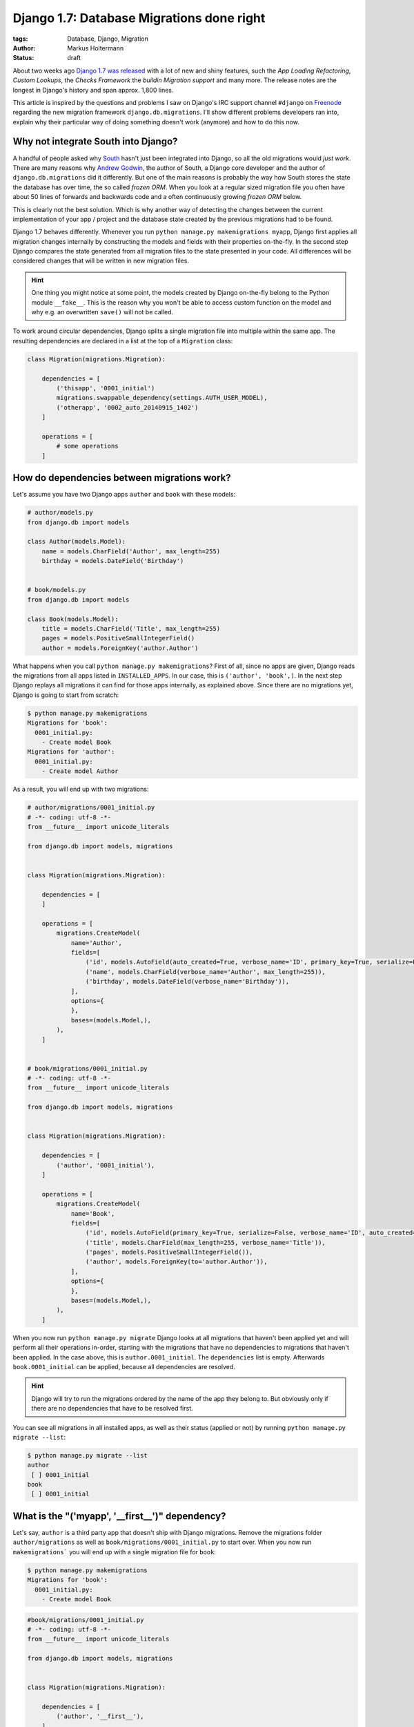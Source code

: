 ==========================================
Django 1.7: Database Migrations done right
==========================================

:tags: Database, Django, Migration
:author: Markus Holtermann
:status: draft


.. image:: /images/logos/django-negative-250x.png
   :align: right
   :alt: Django -- The Web framework for perfectionists with deadlines.
   :class: margin-left

About two weeks ago `Django 1.7 was released`_ with a lot of new and shiny
features, such the *App Loading Refactoring*, *Custom Lookups*, the *Checks
Framework* the *buildin Migration support* and many more. The release notes are
the longest in Django's history and span approx. 1,800 lines.

This article is inspired by the questions and problems I saw on Django's IRC
support channel ``#django`` on `Freenode`_ regarding the new migration
framework ``django.db.migrations``. I'll show different problems developers ran
into, explain why their particular way of doing something doesn't work
(anymore) and how to do this now.


Why not integrate South into Django?
====================================

A handful of people asked why `South`_ hasn't just been integrated into Django,
so all the old migrations would *just work*. There are many reasons why `Andrew
Godwin`_, the author of South, a Django core developer and the author of
``django.db.migrations`` did it differently. But one of the main reasons is
probably the way how South stores the state the database has over time, the so
called *frozen ORM*. When you look at a regular sized migration file you often
have about 50 lines of forwards and backwards code and a often continuously
growing *frozen ORM* below.

This is clearly not the best solution. Which is why another way of detecting
the changes between the current implementation of your app / project and the
database state created by the previous migrations had to be found.

Django 1.7 behaves differently. Whenever you run ``python manage.py
makemigrations myapp``, Django first applies all migration changes internally
by constructing the models and fields with their properties on-the-fly. In the
second step Django compares the state generated from all migration files to the
state presented in your code. All differences will be considered changes that
will be written in new migration files.

.. hint::

   One thing you might notice at some point, the models created by Django
   on-the-fly belong to the Python module ``__fake__``. This is the reason why
   you won't be able to access custom function on the model and why e.g. an
   overwritten ``save()`` will not be called.

To work around circular dependencies, Django splits a single migration file
into multiple within the same app. The resulting dependencies are declared in a
list at the top of a ``Migration`` class:

.. code-block:: python

    class Migration(migrations.Migration):

        dependencies = [
            ('thisapp', '0001_initial')
            migrations.swappable_dependency(settings.AUTH_USER_MODEL),
            ('otherapp', '0002_auto_20140915_1402')
        ]

        operations = [
            # some operations
        ]


How do dependencies between migrations work?
============================================

Let's assume you have two Django apps ``author`` and ``book`` with these
models:

.. code-block:: python

    # author/models.py
    from django.db import models

    class Author(models.Model):
        name = models.CharField('Author', max_length=255)
        birthday = models.DateField('Birthday')


    # book/models.py
    from django.db import models

    class Book(models.Model):
        title = models.CharField('Title', max_length=255)
        pages = models.PositiveSmallIntegerField()
        author = models.ForeignKey('author.Author')

What happens when you call ``python manage.py makemigrations``? First of all,
since no apps are given, Django reads the migrations from all apps listed in
``INSTALLED_APPS``. In our case, this is ``('author', 'book',)``. In the next
step Django replays all migrations it can find for those apps internally, as
explained above. Since there are no migrations yet, Django is going to start
from scratch:

.. code-block:: bash

    $ python manage.py makemigrations
    Migrations for 'book':
      0001_initial.py:
        - Create model Book
    Migrations for 'author':
      0001_initial.py:
        - Create model Author


As a result, you will end up with two migrations:

.. code-block:: python

    # author/migrations/0001_initial.py
    # -*- coding: utf-8 -*-
    from __future__ import unicode_literals

    from django.db import models, migrations


    class Migration(migrations.Migration):

        dependencies = [
        ]

        operations = [
            migrations.CreateModel(
                name='Author',
                fields=[
                    ('id', models.AutoField(auto_created=True, verbose_name='ID', primary_key=True, serialize=False)),
                    ('name', models.CharField(verbose_name='Author', max_length=255)),
                    ('birthday', models.DateField(verbose_name='Birthday')),
                ],
                options={
                },
                bases=(models.Model,),
            ),
        ]


    # book/migrations/0001_initial.py
    # -*- coding: utf-8 -*-
    from __future__ import unicode_literals

    from django.db import models, migrations


    class Migration(migrations.Migration):

        dependencies = [
            ('author', '0001_initial'),
        ]

        operations = [
            migrations.CreateModel(
                name='Book',
                fields=[
                    ('id', models.AutoField(primary_key=True, serialize=False, verbose_name='ID', auto_created=True)),
                    ('title', models.CharField(max_length=255, verbose_name='Title')),
                    ('pages', models.PositiveSmallIntegerField()),
                    ('author', models.ForeignKey(to='author.Author')),
                ],
                options={
                },
                bases=(models.Model,),
            ),
        ]

When you now run ``python manage.py migrate`` Django looks at all migrations
that haven't been applied yet and will perform all their operations in-order,
starting with the migrations that have no dependencies to migrations that
haven't been applied. In the case above, this is ``author.0001_initial``. The
``dependencies`` list is empty. Afterwards ``book.0001_initial`` can be
applied, because all dependencies are resolved.

.. hint::

    Django will try to run the migrations ordered by the name of the app they
    belong to. But obviously only if there are no dependencies that have to be
    resolved first.

You can see all migrations in all installed apps, as well as their status
(applied or not) by running ``python manage.py migrate --list``:

.. code-block:: bash

    $ python manage.py migrate --list
    author
     [ ] 0001_initial
    book
     [ ] 0001_initial


What is the "('myapp', '__first__')" dependency?
================================================

Let's say, ``author`` is a third party app that doesn't ship with Django
migrations. Remove the migrations folder ``author/migrations`` as well as
``book/migrations/0001_initial.py`` to start over. When you now run
``makemigrations``` you will end up with a single migration file for ``book``:

.. code-block:: bash

    $ python manage.py makemigrations
    Migrations for 'book':
      0001_initial.py:
        - Create model Book

.. code-block:: python

    #book/migrations/0001_initial.py
    # -*- coding: utf-8 -*-
    from __future__ import unicode_literals

    from django.db import models, migrations


    class Migration(migrations.Migration):

        dependencies = [
            ('author', '__first__'),
        ]

        operations = [
            migrations.CreateModel(
                name='Book',
                fields=[
                    ('id', models.AutoField(verbose_name='ID', primary_key=True, serialize=False, auto_created=True)),
                    ('title', models.CharField(verbose_name='Title', max_length=255)),
                    ('pages', models.PositiveSmallIntegerField()),
                    ('author', models.ForeignKey(to='author.Author')),
                ],
                options={
                },
                bases=(models.Model,),
            ),
        ]

The dependency ``('author', '__first__'),`` tells Django to apply a migration
at some point after the first migration in the referenced app, independent of
its name.


How do I add a data migration?
==============================

If you used `South`_ you might know about the ``datamigration`` command that
simply creates a new migration file in the given app and optionally adds some
models to the frozen ORM state.

In Django 1.7 it is way simpler: run
``python manage.py makemigrations --empty myapp`` You can rename the generated
file if you like as long as it ends with ``.py`` and doesn't contain a ``.``:

.. code-block:: python

    # -*- coding: utf-8 -*-
    from __future__ import unicode_literals

    from django.db import models, migrations


    class Migration(migrations.Migration):

        dependencies = [
            ('myapp', '0001_initial'),
        ]

        operations = [
        ]

Within this migration you can now add the `operations`_ you want to perform.
For data migrations you can use ``migrations.RunSQL`` or
``migrations.RunPython``.

.. important::

    If you add an empty migration file to an app and want to run operations
    that require another app to be migrated to a specific state, you *have to*
    add the required dependencies explicitly!


Running native SQL commands during migrations
---------------------------------------------

If you are able to express your data changes in SQL, *please* do so, this will
be faster than through the ORM. But keep in mind, that this might not be the
solution if you have to fight multiple database back-ends.

``RunSQL`` accepts 1 to 3 arguments: ``sql``, ``reverse_sql`` and
``state_operations``. ``sql`` is required and expects a string (that may
consist of multiple statements).

.. code-block:: python

    migrations.RunSQL("UPDATE myapp_mymodel SET col1 = col2 + col3;"
                      "UPDATE myapp_mymodel SET col2 = col3 * col3;")

If you don't specify the ``reverse_sql`` argument, you won't be able to
roll-back beyond this migration. The default is ``None``, using ``"SELECT 1;"``
is fine for a roll-back.

With the ``state_operations`` attribute you are able to modify the model state
Django internally constructs while running the migrations. I haven't seen a
usecase for that yet.

.. warning::

    As of time of writing, if you want to use ``%`` as a wildecard in e.g. the
    ``WHERE``- clause, you need to escape it with another ``%`` character
    (`Django issue #23426`_)::

        migrations.RunSQL("UPDATE myapp_mymodel SET col1 = 'a' WHERE col2 LIKE '%%val%%';")


Run custom Python code during migrations
----------------------------------------

Apart from the ``RunSQL`` operation Django 1.7 comes with a ``RunPython``
operation. This allows you to run custom Python function during a forwards or a
backwards migration.

``RunPython`` accepts 1 to 3 arguments: ``code``, ``reverse_code`` and
``atomic``. ``code`` is require and accepts any callable with two arguments, so
does ``reverse_code`` which is optional, though. ``atomic`` defaults to
``True``.

Please keep in mind that a ``reverse_code`` of ``None`` (the default) prevents
the migration from being rolled back. If you want to be able to roll-back,
because your Python code in ``code`` computes some initial data for every row
in a newly added column, add something like ``lambda x, y: None`` as
``reverse_code``.

For more details on the ``RunPython`` operation please see the `docs`_.


The callable for e.g. upload_to cannot be found
===============================================

There are a few model fields out their that take callables as arguments to do
further processing. One of those fields is the ``FileField`` that has an
``upload_to`` argument which accepts a string as well as a function to
dynamically derive the storage location. To make migrations work automatically,
this function has to be directly importable from a package or module.

The same goes for classes for custom fields: The way Python works doesn't allow
importing inner classes. Move the class to the module level and you'll be fine.

See the chapter about `serializing values`_ in the docs.


Backwards migrations roll-back too many operations
==================================================

The way Django handles the order of migrations and the fact that Django
strictly enforces dependencies between migration to be present during
migration, is different compared to South. While the forwards migration plans
won't really differ from South's, Django behaves completely different when it
comes to backwards migrations (at least in 1.7, follow `Django issue #23474`_
for updates).

By design Django will roll back the database to the state it would have if you
roll forward and stop after a given migration. To make this more clear, let's
take the following scenario from the Django tests:

.. code-block:: code

    app_a:  0001 <-- 0002 <--- 0003 <-- 0004
                             /
    app_b:  0001 <-- 0002 <-/

If you run ``python manage.py migrate`` you will end up with:

.. code-block:: code

    [X] app_a.0001
    [X] app_a.0002 ... (depends on app_a.0001)
    [X] app_b.0001
    [X] app_b.0002 ... (depends on app_b.0001)
    [X] app_a.0003 ... (depends on app_a.0002, app_b.0002)
    [X] app_a.0004 ... (depends on app_a.0003)

If you run ``python manage.py migrate app_a 0003`` from this state, you will
end up with:

.. code-block:: code

    [X] app_a.0001
    [X] app_a.0002 ... (depends on app_a.0001)
    [X] app_b.0001
    [X] app_b.0002 ... (depends on app_b.0001)
    [X] app_a.0003 ... (depends on app_a.0002, app_b.0002)
    [ ] app_a.0004 ... (depends on app_a.0003)

being applied.

The difference happens when you roll-back past a dependency.

If you run ``python manage.py migrate app_a 0002`` from the initial state, you
will end up with:

.. code-block:: code

    [X] app_a.0001
    [X] app_a.0002 ... (depends on app_a.0001)
    [X] app_b.0001
    [X] app_b.0002 ... (depends on app_b.0001)
    [ ] app_a.0003 ... (depends on app_a.0002, app_b.0002)
    [ ] app_a.0004 ... (depends on app_a.0003)

being applied.

But if you run ``python manage.py migrate app_b 0002``, from the initial state,
you will end up with:

.. code-block:: code

    [X] app_a.0001
    [X] app_a.0002 ... (depends on app_a.0001)
    [X] app_b.0001
    [X] app_b.0002 ... (depends on app_b.0001)
    [ ] app_a.0003 ... (depends on app_a.0002, app_b.0002)
    [ ] app_a.0004 ... (depends on app_a.0003)

being applied.

Do you recognize the missing ``app_a.0003`` here.


.. _Django 1.7 was released:
    https://www.djangoproject.com/weblog/2014/sep/02/release-17-final/

.. _Freenode: http://freenode.net/

.. _South: http://south.aeracode.org/

.. _Andrew Godwin: http://www.aeracode.org/

.. _operations:
    https://docs.djangoproject.com/en/1.7/ref/migration-operations/#special-operations

.. _Django issue #23426: https://code.djangoproject.com/ticket/23426

.. _docs:
    https://docs.djangoproject.com/en/1.7/ref/migration-operations/#runpython

.. _serializing values:
    https://docs.djangoproject.com/en/1.7/topics/migrations/#serializing-values

.. _Django issue #23474: https://code.djangoproject.com/ticket/23426
